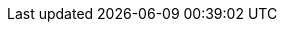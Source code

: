 // Auto-generated file: D:\MyCode\zama\demo\frontend\web\src\customer\gateway.adoc
// Generated at: 2025-10-19T05:20:53.750Z